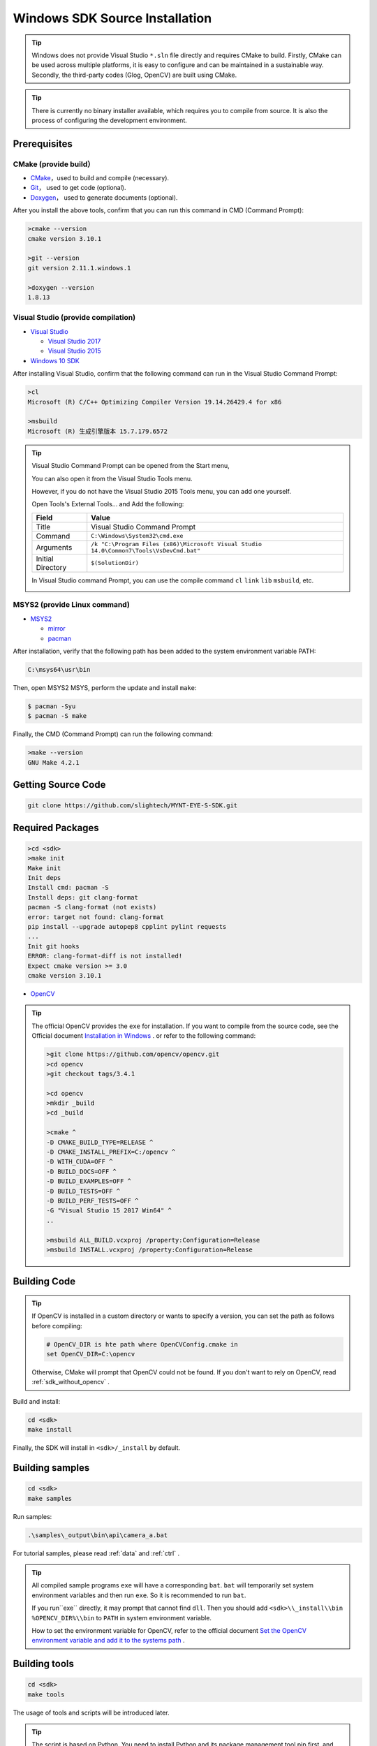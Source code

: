 .. _sdk_source_install_windows:

Windows SDK Source Installation
================================

.. only:: html

  +-----------------+
  | Windows 10      |
  +=================+
  | |build_passing| |
  +-----------------+

  .. |build_passing| image:: https://img.shields.io/badge/build-passing-brightgreen.svg?style=flat

.. only:: latex

  +-----------------+
  | Windows 10      |
  +=================+
  | ✓               |
  +-----------------+

.. tip::

  Windows does not provide Visual Studio ``*.sln`` file directly and requires CMake to build. Firstly, CMake can be used across multiple platforms, it is easy to configure and can be maintained in a sustainable way. Secondly, the third-party codes (Glog, OpenCV) are built using CMake.

.. tip::

  There is currently no binary installer available, which requires you to compile from source. It is also the process of configuring the development environment.

Prerequisites
-------------

CMake (provide build）
~~~~~~~~~~~~~~~~~~~~~~

* `CMake <https://cmake.org/download/>`_，used to build and compile (necessary).
* `Git <https://git-scm.com/downloads>`_， used to get code (optional).
* `Doxygen <http://www.stack.nl/~dimitri/doxygen/download.html>`_， used to generate documents (optional).

After you install the above tools, confirm that you can run this command in CMD (Command Prompt):

.. code-block:: bat

  >cmake --version
  cmake version 3.10.1

  >git --version
  git version 2.11.1.windows.1

  >doxygen --version
  1.8.13

Visual Studio (provide compilation)
~~~~~~~~~~~~~~~~~~~~~~~~~~~~~~~~~~~

* `Visual Studio <https://www.visualstudio.com/>`_

  * `Visual Studio 2017 <https://my.visualstudio.com/Downloads?q=Visual Studio 2017>`_
  * `Visual Studio 2015 <https://my.visualstudio.com/Downloads?q=Visual Studio 2015>`_

* `Windows 10 SDK <https://developer.microsoft.com/en-US/windows/downloads/windows-10-sdk>`_

After installing Visual Studio, confirm that the following command can run in the Visual Studio Command Prompt:

.. code-block:: bat

  >cl
  Microsoft (R) C/C++ Optimizing Compiler Version 19.14.26429.4 for x86

  >msbuild
  Microsoft (R) 生成引擎版本 15.7.179.6572

.. tip::

  Visual Studio Command Prompt can be opened from the Start menu,

  .. image:: ../../images/vs_cmd_menu.png
    :width: 30%

  You can also open it from the Visual Studio Tools menu.

  .. image:: ../../images/vs_cmd.png
    :width: 40%

  However, if you do not have the Visual Studio 2015 Tools menu, you can add one yourself.

  Open Tools's External Tools... and Add the following:

  ================= =======================================================================================
  Field             Value
  ================= =======================================================================================
  Title             Visual Studio Command Prompt
  Command           ``C:\Windows\System32\cmd.exe``
  Arguments         ``/k "C:\Program Files (x86)\Microsoft Visual Studio 14.0\Common7\Tools\VsDevCmd.bat"``
  Initial Directory ``$(SolutionDir)``
  ================= =======================================================================================

  In Visual Studio command Prompt, you can use the compile command ``cl`` ``link`` ``lib`` ``msbuild``, etc.

  .. image:: ../../images/vs_cmd_test.png

MSYS2 (provide Linux command)
~~~~~~~~~~~~~~~~~~~~~~~~~~~~~~

* `MSYS2 <http://www.msys2.org/>`_

  * `mirror <https://lug.ustc.edu.cn/wiki/mirrors/help/msys2>`_
  * `pacman <https://wiki.archlinux.org/index.php/pacman>`_

After installation, verify that the following path has been added to the system environment variable PATH:

.. code-block:: none

    C:\msys64\usr\bin

Then, open MSYS2 MSYS, perform the update and install ``make``:

.. code-block:: bash

  $ pacman -Syu
  $ pacman -S make

Finally, the CMD (Command Prompt) can run the following command:

.. code-block:: bat

  >make --version
  GNU Make 4.2.1

Getting Source Code
--------------------

.. code-block:: bat

  git clone https://github.com/slightech/MYNT-EYE-S-SDK.git

Required Packages
-----------------

.. code-block:: bat

  >cd <sdk>
  >make init
  Make init
  Init deps
  Install cmd: pacman -S
  Install deps: git clang-format
  pacman -S clang-format (not exists)
  error: target not found: clang-format
  pip install --upgrade autopep8 cpplint pylint requests
  ...
  Init git hooks
  ERROR: clang-format-diff is not installed!
  Expect cmake version >= 3.0
  cmake version 3.10.1

* `OpenCV <https://opencv.org/>`_

.. tip::

  The official OpenCV provides the ``exe`` for installation. If you want to compile from the source code, see the Official document `Installation in Windows <https://docs.opencv.org/master/d3/d52/tutorial_windows_install.html>`_ . or refer to the following command:

  .. code-block:: bat

    >git clone https://github.com/opencv/opencv.git
    >cd opencv
    >git checkout tags/3.4.1

    >cd opencv
    >mkdir _build
    >cd _build

    >cmake ^
    -D CMAKE_BUILD_TYPE=RELEASE ^
    -D CMAKE_INSTALL_PREFIX=C:/opencv ^
    -D WITH_CUDA=OFF ^
    -D BUILD_DOCS=OFF ^
    -D BUILD_EXAMPLES=OFF ^
    -D BUILD_TESTS=OFF ^
    -D BUILD_PERF_TESTS=OFF ^
    -G "Visual Studio 15 2017 Win64" ^
    ..

    >msbuild ALL_BUILD.vcxproj /property:Configuration=Release
    >msbuild INSTALL.vcxproj /property:Configuration=Release

Building Code
--------------

.. tip::

  If OpenCV is installed in a custom directory or wants to specify a version, you can set the path as follows before compiling:

  .. code-block:: bat

    # OpenCV_DIR is hte path where OpenCVConfig.cmake in
    set OpenCV_DIR=C:\opencv

  Otherwise, CMake will prompt that OpenCV could not be found. If you don't want to rely on OpenCV, read :ref:`sdk_without_opencv` .

Build and install:

.. code-block:: bat

  cd <sdk>
  make install

Finally, the SDK will install in ``<sdk>/_install`` by default.

Building samples
----------------

.. code-block:: bat

  cd <sdk>
  make samples

Run samples:

.. code-block:: bat

  .\samples\_output\bin\api\camera_a.bat

For tutorial samples, please read :ref:`data` and :ref:`ctrl` .

.. tip::

  All compiled sample programs ``exe`` will have a corresponding ``bat``. ``bat`` will temporarily set system environment variables and then run ``exe``. So it is recommended to run ``bat``.

  If you run``exe`` directly, it may prompt that cannot find ``dll``. Then you should add ``<sdk>\\_install\\bin`` ``%OPENCV_DIR%\\bin`` to ``PATH`` in system environment variable.

  How to set the environment variable for OpenCV, refer to the official document `Set the OpenCV environment variable and add it to the systems path <https://docs.opencv.org/master/d3/d52/tutorial_windows_install.html#tutorial_windows_install_path>`_ .

Building tools
---------------

.. code-block:: bat

  cd <sdk>
  make tools

The usage of tools and scripts will be introduced later.

.. tip::

  The script is based on Python. You need to install Python and its package management tool pip first, and then install the dependencies as follows:

  .. code-block:: bat

    cd <sdk>\tools
    pip install -r requirements.txt

  Note: Python is also in MSYS2, but fail install Matplotlib in test.

Conclusion
-----------

If your project will use SDK, you can refer to the settings in ``samples/CMakeLists.txt`` for CMake. Or just import the head file and dynamic library in the installation directory.
